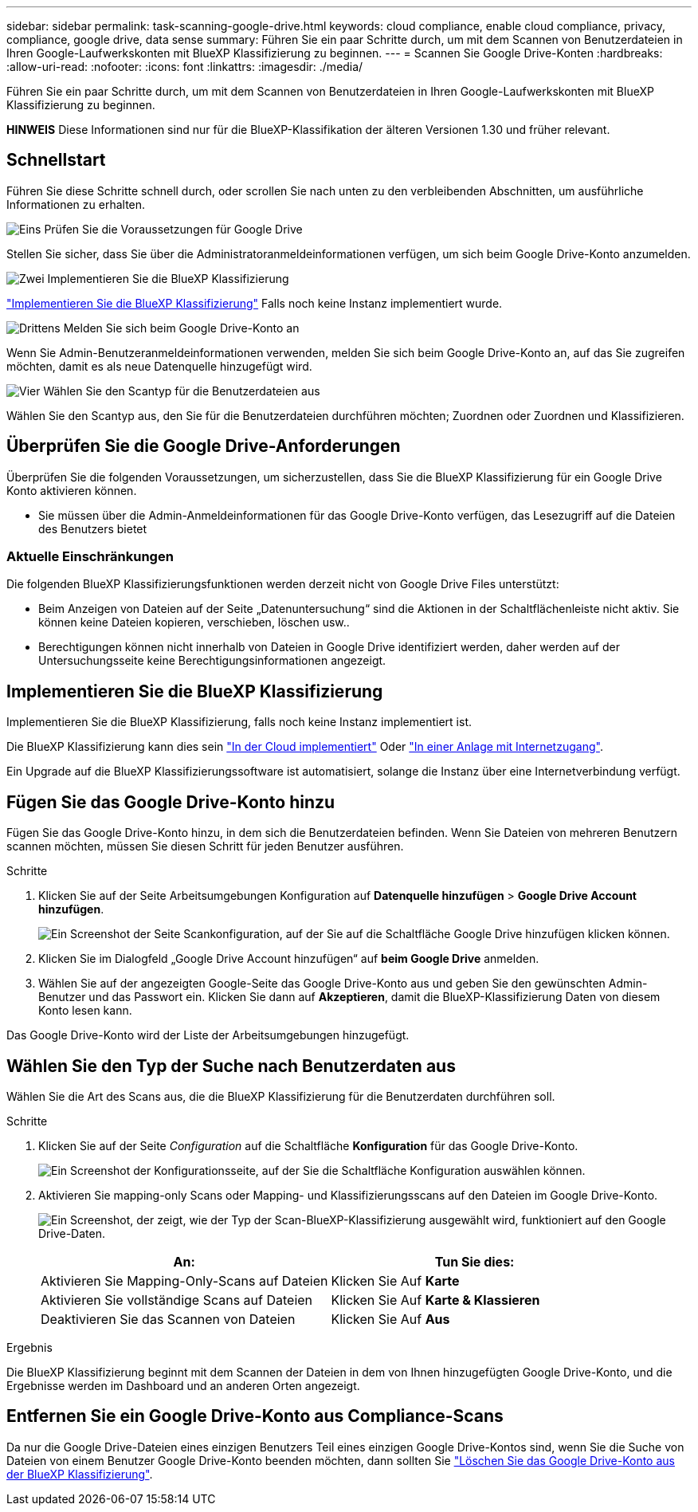 ---
sidebar: sidebar 
permalink: task-scanning-google-drive.html 
keywords: cloud compliance, enable cloud compliance, privacy, compliance, google drive, data sense 
summary: Führen Sie ein paar Schritte durch, um mit dem Scannen von Benutzerdateien in Ihren Google-Laufwerkskonten mit BlueXP Klassifizierung zu beginnen. 
---
= Scannen Sie Google Drive-Konten
:hardbreaks:
:allow-uri-read: 
:nofooter: 
:icons: font
:linkattrs: 
:imagesdir: ./media/


[role="lead"]
Führen Sie ein paar Schritte durch, um mit dem Scannen von Benutzerdateien in Ihren Google-Laufwerkskonten mit BlueXP Klassifizierung zu beginnen.

[]
====
*HINWEIS* Diese Informationen sind nur für die BlueXP-Klassifikation der älteren Versionen 1.30 und früher relevant.

====


== Schnellstart

Führen Sie diese Schritte schnell durch, oder scrollen Sie nach unten zu den verbleibenden Abschnitten, um ausführliche Informationen zu erhalten.

.image:https://raw.githubusercontent.com/NetAppDocs/common/main/media/number-1.png["Eins"] Prüfen Sie die Voraussetzungen für Google Drive
[role="quick-margin-para"]
Stellen Sie sicher, dass Sie über die Administratoranmeldeinformationen verfügen, um sich beim Google Drive-Konto anzumelden.

.image:https://raw.githubusercontent.com/NetAppDocs/common/main/media/number-2.png["Zwei"] Implementieren Sie die BlueXP Klassifizierung
[role="quick-margin-para"]
link:task-deploy-cloud-compliance.html["Implementieren Sie die BlueXP Klassifizierung"^] Falls noch keine Instanz implementiert wurde.

.image:https://raw.githubusercontent.com/NetAppDocs/common/main/media/number-3.png["Drittens"] Melden Sie sich beim Google Drive-Konto an
[role="quick-margin-para"]
Wenn Sie Admin-Benutzeranmeldeinformationen verwenden, melden Sie sich beim Google Drive-Konto an, auf das Sie zugreifen möchten, damit es als neue Datenquelle hinzugefügt wird.

.image:https://raw.githubusercontent.com/NetAppDocs/common/main/media/number-4.png["Vier"] Wählen Sie den Scantyp für die Benutzerdateien aus
[role="quick-margin-para"]
Wählen Sie den Scantyp aus, den Sie für die Benutzerdateien durchführen möchten; Zuordnen oder Zuordnen und Klassifizieren.



== Überprüfen Sie die Google Drive-Anforderungen

Überprüfen Sie die folgenden Voraussetzungen, um sicherzustellen, dass Sie die BlueXP Klassifizierung für ein Google Drive Konto aktivieren können.

* Sie müssen über die Admin-Anmeldeinformationen für das Google Drive-Konto verfügen, das Lesezugriff auf die Dateien des Benutzers bietet




=== Aktuelle Einschränkungen

Die folgenden BlueXP Klassifizierungsfunktionen werden derzeit nicht von Google Drive Files unterstützt:

* Beim Anzeigen von Dateien auf der Seite „Datenuntersuchung“ sind die Aktionen in der Schaltflächenleiste nicht aktiv. Sie können keine Dateien kopieren, verschieben, löschen usw..
* Berechtigungen können nicht innerhalb von Dateien in Google Drive identifiziert werden, daher werden auf der Untersuchungsseite keine Berechtigungsinformationen angezeigt.




== Implementieren Sie die BlueXP Klassifizierung

Implementieren Sie die BlueXP Klassifizierung, falls noch keine Instanz implementiert ist.

Die BlueXP Klassifizierung kann dies sein link:task-deploy-cloud-compliance.html["In der Cloud implementiert"^] Oder link:task-deploy-compliance-onprem.html["In einer Anlage mit Internetzugang"^].

Ein Upgrade auf die BlueXP Klassifizierungssoftware ist automatisiert, solange die Instanz über eine Internetverbindung verfügt.



== Fügen Sie das Google Drive-Konto hinzu

Fügen Sie das Google Drive-Konto hinzu, in dem sich die Benutzerdateien befinden. Wenn Sie Dateien von mehreren Benutzern scannen möchten, müssen Sie diesen Schritt für jeden Benutzer ausführen.

.Schritte
. Klicken Sie auf der Seite Arbeitsumgebungen Konfiguration auf *Datenquelle hinzufügen* > *Google Drive Account hinzufügen*.
+
image:screenshot_compliance_add_google_drive_button.png["Ein Screenshot der Seite Scankonfiguration, auf der Sie auf die Schaltfläche Google Drive hinzufügen klicken können."]

. Klicken Sie im Dialogfeld „Google Drive Account hinzufügen“ auf *beim Google Drive* anmelden.
. Wählen Sie auf der angezeigten Google-Seite das Google Drive-Konto aus und geben Sie den gewünschten Admin-Benutzer und das Passwort ein. Klicken Sie dann auf *Akzeptieren*, damit die BlueXP-Klassifizierung Daten von diesem Konto lesen kann.


Das Google Drive-Konto wird der Liste der Arbeitsumgebungen hinzugefügt.



== Wählen Sie den Typ der Suche nach Benutzerdaten aus

Wählen Sie die Art des Scans aus, die die BlueXP Klassifizierung für die Benutzerdaten durchführen soll.

.Schritte
. Klicken Sie auf der Seite _Configuration_ auf die Schaltfläche *Konfiguration* für das Google Drive-Konto.
+
image:screenshot_compliance_google_drive_add_sites.png["Ein Screenshot der Konfigurationsseite, auf der Sie die Schaltfläche Konfiguration auswählen können."]

. Aktivieren Sie mapping-only Scans oder Mapping- und Klassifizierungsscans auf den Dateien im Google Drive-Konto.
+
image:screenshot_compliance_google_drive_select_scan.png["Ein Screenshot, der zeigt, wie der Typ der Scan-BlueXP-Klassifizierung ausgewählt wird, funktioniert auf den Google Drive-Daten."]

+
[cols="45,45"]
|===
| An: | Tun Sie dies: 


| Aktivieren Sie Mapping-Only-Scans auf Dateien | Klicken Sie Auf *Karte* 


| Aktivieren Sie vollständige Scans auf Dateien | Klicken Sie Auf *Karte & Klassieren* 


| Deaktivieren Sie das Scannen von Dateien | Klicken Sie Auf *Aus* 
|===


.Ergebnis
Die BlueXP Klassifizierung beginnt mit dem Scannen der Dateien in dem von Ihnen hinzugefügten Google Drive-Konto, und die Ergebnisse werden im Dashboard und an anderen Orten angezeigt.



== Entfernen Sie ein Google Drive-Konto aus Compliance-Scans

Da nur die Google Drive-Dateien eines einzigen Benutzers Teil eines einzigen Google Drive-Kontos sind, wenn Sie die Suche von Dateien von einem Benutzer Google Drive-Konto beenden möchten, dann sollten Sie link:task-managing-compliance.html["Löschen Sie das Google Drive-Konto aus der BlueXP Klassifizierung"].
